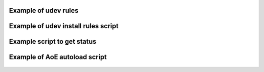 Example of udev rules
---------------------

 .. include:: udev.txt
    :literal:

Example of udev install rules script
------------------------------------

 .. literalinclude:: udev-install.sh
    :language: shell

Example script to get status
----------------------------

 .. literalinclude:: status.sh
    :language: shell

Example of AoE autoload script
------------------------------

 .. literalinclude:: autoload.sh
    :language: shell
